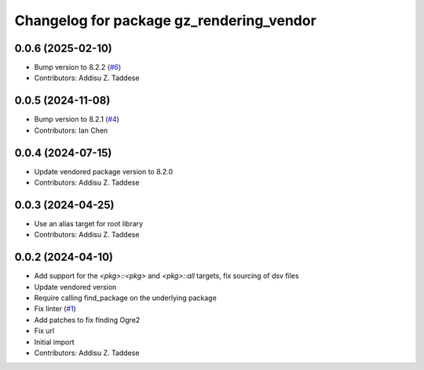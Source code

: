 ^^^^^^^^^^^^^^^^^^^^^^^^^^^^^^^^^^^^^^^^^
Changelog for package gz_rendering_vendor
^^^^^^^^^^^^^^^^^^^^^^^^^^^^^^^^^^^^^^^^^

0.0.6 (2025-02-10)
------------------
* Bump version to 8.2.2 (`#6 <https://github.com/gazebo-release/gz_rendering_vendor/issues/6>`_)
* Contributors: Addisu Z. Taddese

0.0.5 (2024-11-08)
------------------
* Bump version to 8.2.1 (`#4 <https://github.com/gazebo-release/gz_rendering_vendor/issues/4>`_)
* Contributors: Ian Chen

0.0.4 (2024-07-15)
------------------
* Update vendored package version to 8.2.0
* Contributors: Addisu Z. Taddese

0.0.3 (2024-04-25)
------------------
* Use an alias target for root library
* Contributors: Addisu Z. Taddese

0.0.2 (2024-04-10)
------------------
* Add support for the `<pkg>::<pkg>` and `<pkg>::all` targets, fix sourcing of dsv files
* Update vendored version
* Require calling find_package on the underlying package
* Fix linter (`#1 <https://github.com/gazebo-release/gz_rendering_vendor/issues/1>`_)
* Add patches to fix finding Ogre2
* Fix url
* Initial import
* Contributors: Addisu Z. Taddese
